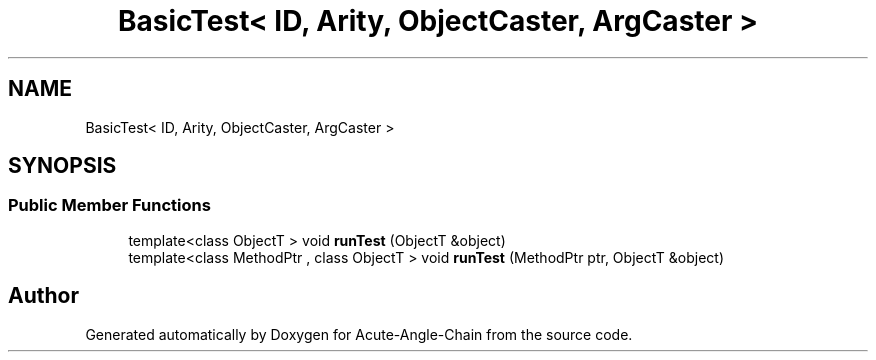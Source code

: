 .TH "BasicTest< ID, Arity, ObjectCaster, ArgCaster >" 3 "Sun Jun 3 2018" "Acute-Angle-Chain" \" -*- nroff -*-
.ad l
.nh
.SH NAME
BasicTest< ID, Arity, ObjectCaster, ArgCaster >
.SH SYNOPSIS
.br
.PP
.SS "Public Member Functions"

.in +1c
.ti -1c
.RI "template<class ObjectT > void \fBrunTest\fP (ObjectT &object)"
.br
.ti -1c
.RI "template<class MethodPtr , class ObjectT > void \fBrunTest\fP (MethodPtr ptr, ObjectT &object)"
.br
.in -1c

.SH "Author"
.PP 
Generated automatically by Doxygen for Acute-Angle-Chain from the source code\&.
